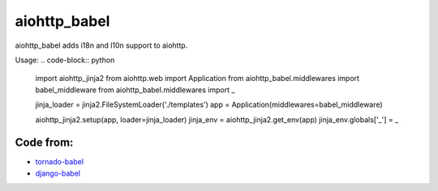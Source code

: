 aiohttp_babel
=============


aiohttp_babel adds i18n and l10n support to aiohttp.

Usage:
.. code-block:: python
    import aiohttp_jinja2
    from aiohttp.web import Application
    from aiohttp_babel.middlewares import babel_middleware
    from aiohttp_babel.middlewares import _

    jinja_loader = jinja2.FileSystemLoader('./templates')
    app = Application(middlewares=babel_middleware)

    aiohttp_jinja2.setup(app, loader=jinja_loader)
    jinja_env = aiohttp_jinja2.get_env(app)
    jinja_env.globals['_'] = _



Code from:
---------

* `tornado-babel <https://github.com/openlabs/tornado-babel>`_
* `django-babel <https://github.com/python-babel/django-babel>`_
